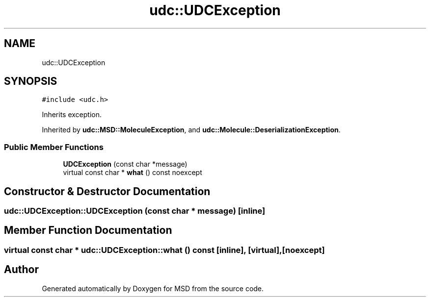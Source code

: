 .TH "udc::UDCException" 3 "Wed Nov 30 2022" "Version 6.2.1" "MSD" \" -*- nroff -*-
.ad l
.nh
.SH NAME
udc::UDCException
.SH SYNOPSIS
.br
.PP
.PP
\fC#include <udc\&.h>\fP
.PP
Inherits exception\&.
.PP
Inherited by \fBudc::MSD::MoleculeException\fP, and \fBudc::Molecule::DeserializationException\fP\&.
.SS "Public Member Functions"

.in +1c
.ti -1c
.RI "\fBUDCException\fP (const char *message)"
.br
.ti -1c
.RI "virtual const char * \fBwhat\fP () const noexcept"
.br
.in -1c
.SH "Constructor & Destructor Documentation"
.PP 
.SS "udc::UDCException::UDCException (const char * message)\fC [inline]\fP"

.SH "Member Function Documentation"
.PP 
.SS "virtual const char * udc::UDCException::what () const\fC [inline]\fP, \fC [virtual]\fP, \fC [noexcept]\fP"


.SH "Author"
.PP 
Generated automatically by Doxygen for MSD from the source code\&.
